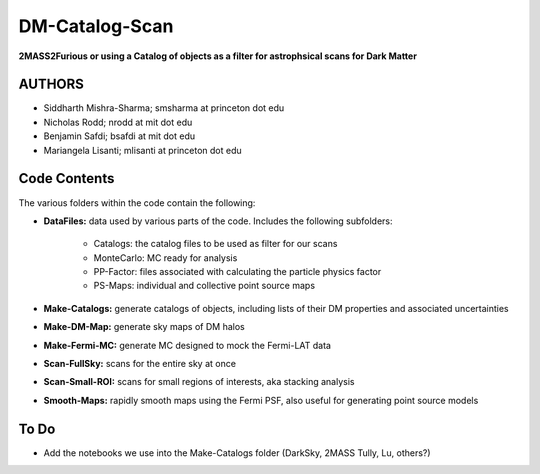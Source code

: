 DM-Catalog-Scan
===============

**2MASS2Furious or using a Catalog of objects as a filter for astrophsical scans for Dark Matter**

AUTHORS
-------

*  Siddharth Mishra-Sharma; smsharma at princeton dot edu
*  Nicholas Rodd; nrodd at mit dot edu
*  Benjamin Safdi; bsafdi at mit dot edu
*  Mariangela Lisanti; mlisanti at princeton dot edu


Code Contents
-------------

The various folders within the code contain the following:

* **DataFiles:** data used by various parts of the code. Includes the following subfolders:

    - Catalogs: the catalog files to be used as filter for our scans

    - MonteCarlo: MC ready for analysis

    - PP-Factor: files associated with calculating the particle physics factor

    - PS-Maps: individual and collective point source maps

* **Make-Catalogs:** generate catalogs of objects, including lists of their DM properties and associated uncertainties 

* **Make-DM-Map:** generate sky maps of DM halos

* **Make-Fermi-MC:** generate MC designed to mock the Fermi-LAT data

* **Scan-FullSky:** scans for the entire sky at once

* **Scan-Small-ROI:** scans for small regions of interests, aka stacking analysis

* **Smooth-Maps:** rapidly smooth maps using the Fermi PSF, also useful for generating point source models

To Do
-----

* Add the notebooks we use into the Make-Catalogs folder (DarkSky, 2MASS Tully, Lu, others?)
